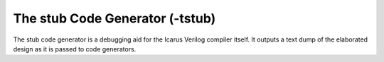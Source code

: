 
The stub Code Generator (-tstub)
================================

The stub code generator is a debugging aid for the Icarus Verilog compiler
itself. It outputs a text dump of the elaborated design as it is passed to
code generators.
